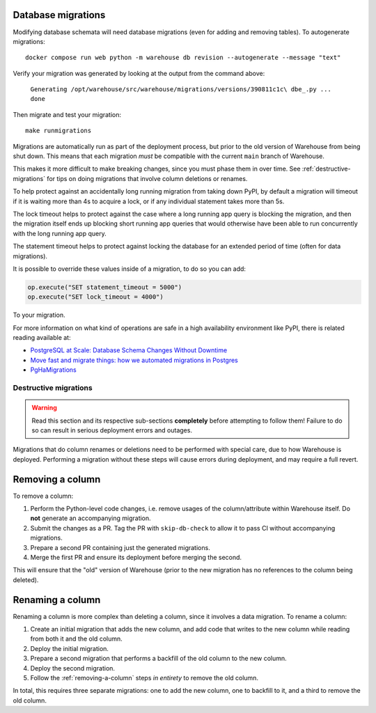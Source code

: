 Database migrations
===================

Modifying database schemata will need database migrations (even for adding and
removing tables). To autogenerate migrations::

    docker compose run web python -m warehouse db revision --autogenerate --message "text"

Verify your migration was generated by looking at the output from the command
above:

    ``Generating /opt/warehouse/src/warehouse/migrations/versions/390811c1c\
    dbe_.py ... done``

Then migrate and test your migration::

    make runmigrations

Migrations are automatically run as part of the deployment process, but prior
to the old version of Warehouse from being shut down. This means that each
migration *must* be compatible with the current ``main`` branch of Warehouse.

This makes it more difficult to make breaking changes, since you must phase
them in over time. See :ref:`destructive-migrations` for tips on doing
migrations that involve column deletions or renames.

To help protect against an accidentally long running migration from taking down
PyPI, by default a migration will timeout if it is waiting more than 4s to
acquire a lock, or if any individual statement takes more than 5s.

The lock timeout helps to protect against the case where a long running app
query is blocking the migration, and then the migration itself ends up
blocking short running app queries that would otherwise have been able to
run concurrently with the long running app query.

The statement timeout helps to protect against locking the database for an
extended period of time (often for data migrations).

It is possible to override these values inside of a migration, to do so you can
add:

.. code-block:: python

    op.execute("SET statement_timeout = 5000")
    op.execute("SET lock_timeout = 4000")

To your migration.

For more information on what kind of operations are safe in a high availability
environment like PyPI, there is related reading available at:

- `PostgreSQL at Scale: Database Schema Changes Without Downtime <https://medium.com/paypal-tech/postgresql-at-scale-database-schema-changes-without-downtime-20d3749ed680>`_
- `Move fast and migrate things: how we automated migrations in Postgres <https://benchling.engineering/move-fast-and-migrate-things-how-we-automated-migrations-in-postgres-d60aba0fc3d4>`_
- `PgHaMigrations <https://github.com/braintree/pg_ha_migrations>`_

.. _destructive-migrations:

Destructive migrations
----------------------

.. warning::

  Read this section and its respective sub-sections **completely** before
  attempting to follow them! Failure to do so can result in serious
  deployment errors and outages.

Migrations that do column renames or deletions need to be performed
with special care, due to how Warehouse is deployed. Performing a
migration without these steps will cause errors during deployment,
and may require a full revert.

.. _removing-a-column:

Removing a column
=================

To remove a column:

1. Perform the Python-level code changes, i.e. remove usages of the
   column/attribute within Warehouse itself. Do **not** generate
   an accompanying migration.
2. Submit the changes as a PR. Tag the PR with ``skip-db-check`` to allow
   it to pass CI without accompanying migrations.
3. Prepare a second PR containing just the generated migrations.
4. Merge the first PR and ensure its deployment before merging the second.

This will ensure that the "old" version of Warehouse (prior to the new migration
has no references to the column being deleted).

Renaming a column
=================

Renaming a column is more complex than deleting a column, since it involves
a data migration. To rename a column:

1. Create an initial migration that adds the new column, and add code that
   writes to the new column while reading from both it and the old column.
2. Deploy the initial migration.
3. Prepare a second migration that performs a backfill of the old column to
   the new column.
4. Deploy the second migration.
5. Follow the :ref:`removing-a-column` steps *in entirety* to remove the old
   column.

In total, this requires three separate migrations: one to add the new column,
one to backfill to it, and a third to remove the old column.
